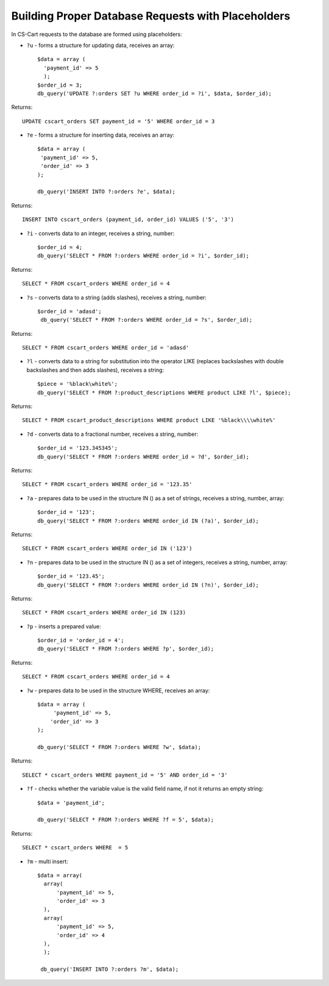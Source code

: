 ***************************************************
Building Proper Database Requests with Placeholders
***************************************************

In CS-Cart requests to the database are formed using placeholders:

* ``?u`` - forms a structure for updating data, receives an array::

   $data = array (
     'payment_id' => 5
     );
   $order_id = 3;
   db_query('UPDATE ?:orders SET ?u WHERE order_id = ?i', $data, $order_id);

Returns::

  UPDATE cscart_orders SET payment_id = '5' WHERE order_id = 3

* ``?e`` - forms a structure for inserting data, receives an array::

     $data = array (
      'payment_id' => 5,
      'order_id' => 3
     );
 
     db_query('INSERT INTO ?:orders ?e', $data);

Returns::

  INSERT INTO cscart_orders (payment_id, order_id) VALUES ('5', '3')

* ``?i`` - converts data to an integer, receives a string, number::

     $order_id = 4;
     db_query('SELECT * FROM ?:orders WHERE order_id = ?i', $order_id);
  
Returns::

  SELECT * FROM cscart_orders WHERE order_id = 4

* ``?s`` - converts data to a string (adds slashes), receives a string, number::

     $order_id = 'adasd';
      db_query('SELECT * FROM ?:orders WHERE order_id = ?s', $order_id);

Returns::

 SELECT * FROM cscart_orders WHERE order_id = 'adasd'

* ``?l`` - converts data to a string for substitution into the operator LIKE (replaces backslashes with double backslashes and then adds slashes), receives a string::

     $piece = '%black\white%';
     db_query('SELECT * FROM ?:product_descriptions WHERE product LIKE ?l', $piece);
 
Returns::

  SELECT * FROM cscart_product_descriptions WHERE product LIKE '%black\\\\white%'

* ``?d`` - converts data to a fractional number, receives a string, number::

     $order_id = '123.345345';
     db_query('SELECT * FROM ?:orders WHERE order_id = ?d', $order_id);

Returns::

 SELECT * FROM cscart_orders WHERE order_id = '123.35'

* ``?a`` - prepares data to be used in the structure IN () as a set of strings, receives a string, number, array::

     $order_id = '123';
     db_query('SELECT * FROM ?:orders WHERE order_id IN (?a)', $order_id);
 
Returns::

  SELECT * FROM cscart_orders WHERE order_id IN ('123')

* ``?n`` - prepares data to be used in the structure IN () as a set of integers, receives a string, number, array::

     $order_id = '123.45';
     db_query('SELECT * FROM ?:orders WHERE order_id IN (?n)', $order_id);

Returns::

  SELECT * FROM cscart_orders WHERE order_id IN (123)

* ``?p`` - inserts a prepared value::

     $order_id = 'order_id = 4';
     db_query('SELECT * FROM ?:orders WHERE ?p', $order_id);

Returns::

  SELECT * FROM cscart_orders WHERE order_id = 4

* ``?w`` - prepares data to be used in the structure WHERE, receives an array::
	
     $data = array (
          'payment_id' => 5,
         'order_id' => 3
     );
 
     db_query('SELECT * FROM ?:orders WHERE ?w', $data);
 
Returns::

  SELECT * cscart_orders WHERE payment_id = '5' AND order_id = '3'

* ``?f`` - checks whether the variable value is the valid field name, if not it returns an empty string::

     $data = 'payment_id';
   
     db_query('SELECT * FROM ?:orders WHERE ?f = 5', $data);

Returns::

  SELECT * cscart_orders WHERE  = 5

* ``?m`` - multi insert::

    $data = array(
      array(
          'payment_id' => 5,
          'order_id' => 3
      ),
      array(
          'payment_id' => 5,
          'order_id' => 4
      ),
      );
   
     db_query('INSERT INTO ?:orders ?m', $data);